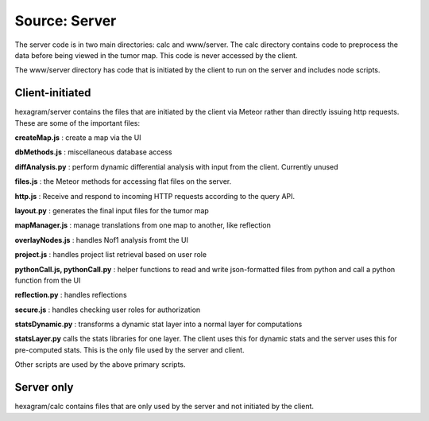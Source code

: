 Source: Server
--------------
The server code is in two main directories: calc and www/server. The calc
directory contains code to preprocess the data before being viewed in the tumor
map. This code is never accessed by the client.

The www/server directory has code that is initiated by the client to run on the
server and includes node scripts.

Client-initiated
^^^^^^^^^^^^^^^^
hexagram/server contains the files that are initiated by the client via Meteor
rather than directly issuing http requests. These are some of the important files:

**createMap.js** : create a map via the UI

**dbMethods.js** : miscellaneous database access

**diffAnalysis.py** : perform dynamic differential analysis with input from the client.
Currently unused

**files.js** : the Meteor methods for accessing flat files on the server.

**http.js** : Receive and respond to incoming HTTP requests according to
the query API.

**layout.py** : generates the final input files for the tumor map

**mapManager.js** : manage translations from one map to another, like reflection

**overlayNodes.js** : handles Nof1 analysis fromt the UI

**project.js** : handles project list retrieval based on user role

**pythonCall.js, pythonCall.py** : helper functions to read and write json-formatted files
from python and call a python function from the UI

**reflection.py** : handles reflections

**secure.js** : handles checking user roles for authorization

**statsDynamic.py** : transforms a dynamic stat layer into a normal layer for computations

**statsLayer.py** calls the stats libraries for one layer. The client uses this
for dynamic stats and the server uses this for pre-computed stats. This is the
only file used by the server and client.

Other scripts are used by the above primary scripts.


Server only
^^^^^^^^^^^
hexagram/calc contains files that are only used by the server and not
initiated by the client.
